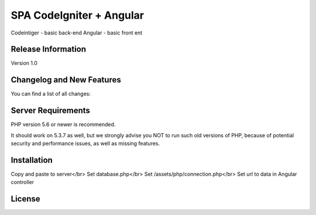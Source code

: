 ###################
SPA CodeIgniter + Angular
###################

Codeintiger - basic back-end
Angular - basic front ent

*******************
Release Information
*******************

Version 1.0

**************************
Changelog and New Features
**************************

You can find a list of all changes:

*******************
Server Requirements
*******************

PHP version 5.6 or newer is recommended.

It should work on 5.3.7 as well, but we strongly advise you NOT to run
such old versions of PHP, because of potential security and performance
issues, as well as missing features.

************
Installation
************

Copy and paste to server</br>
Set database.php</br>
Set /assets/php/connection.php</br>
Set url to data in Angular controller

*******
License
*******




